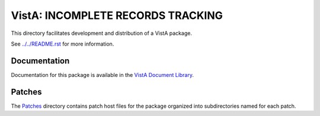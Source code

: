 ==================================
VistA: INCOMPLETE RECORDS TRACKING
==================================

This directory facilitates development and distribution of a VistA package.

See `<../../README.rst>`__ for more information.

-------------
Documentation
-------------

Documentation for this package is available in the `VistA Document Library`_.

.. _`VistA Document Library`: http://www.va.gov/vdl/application.asp?appid=124

-------
Patches
-------

The `<Patches>`__ directory contains patch host files for the package
organized into subdirectories named for each patch.

